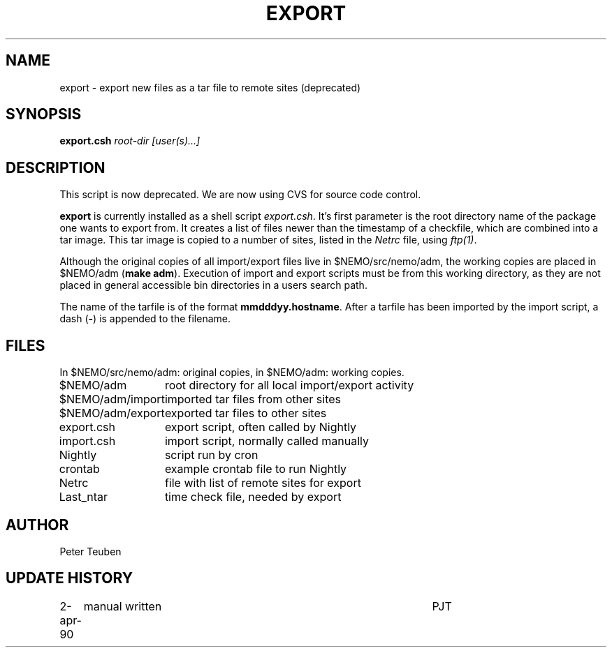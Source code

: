 .TH EXPORT 8NEMO "6 July 2001"
.SH NAME
export \- export new files as a tar file to remote sites (deprecated)
.SH SYNOPSIS
.B export.csh 
.I root-dir [user(s)...]
.SH DESCRIPTION
This script is now deprecated. We are now using CVS for source code
control.
.PP
\fBexport\fP is currently installed as a shell script
\fIexport.csh\fP. It's first parameter is the root directory
name of the package one wants to export from. It creates a list
of files newer than the timestamp of a checkfile, which are
combined into a tar image. This tar image is copied to
a number of sites, listed in the \fINetrc\fP file, using
\fIftp(1)\fP.
.PP
Although the original copies of all import/export files live in
$NEMO/src/nemo/adm, the working copies are placed in $NEMO/adm (\fBmake
adm\fP).  Execution of import and export scripts must be from this working
directory, as they are not placed in general accessible bin directories
in a users search path. 
.PP
The name of the tarfile is of the format \fBmmdddyy.hostname\fP. After
a tarfile has been imported by the import script, a dash (\fB-\fP) is
appended to the filename.
.SH FILES
In $NEMO/src/nemo/adm: original copies, in $NEMO/adm: working copies.
.sp 2
.nf
.ta +2.0i
$NEMO/adm	root directory for all local import/export activity
$NEMO/adm/import	imported tar files from other sites
$NEMO/adm/export	exported tar files to other sites
export.csh	export script, often called by Nightly
import.csh	import script, normally called manually
Nightly   	script run by cron
crontab   	example crontab file to run Nightly
Netrc   	file with list of remote sites for export
Last_ntar	time check file, needed by export
.fi
.SH AUTHOR
Peter Teuben
.SH "UPDATE HISTORY"
.nf
.ta +1.0i +4.5i
2-apr-90	manual written	PJT
.fi
